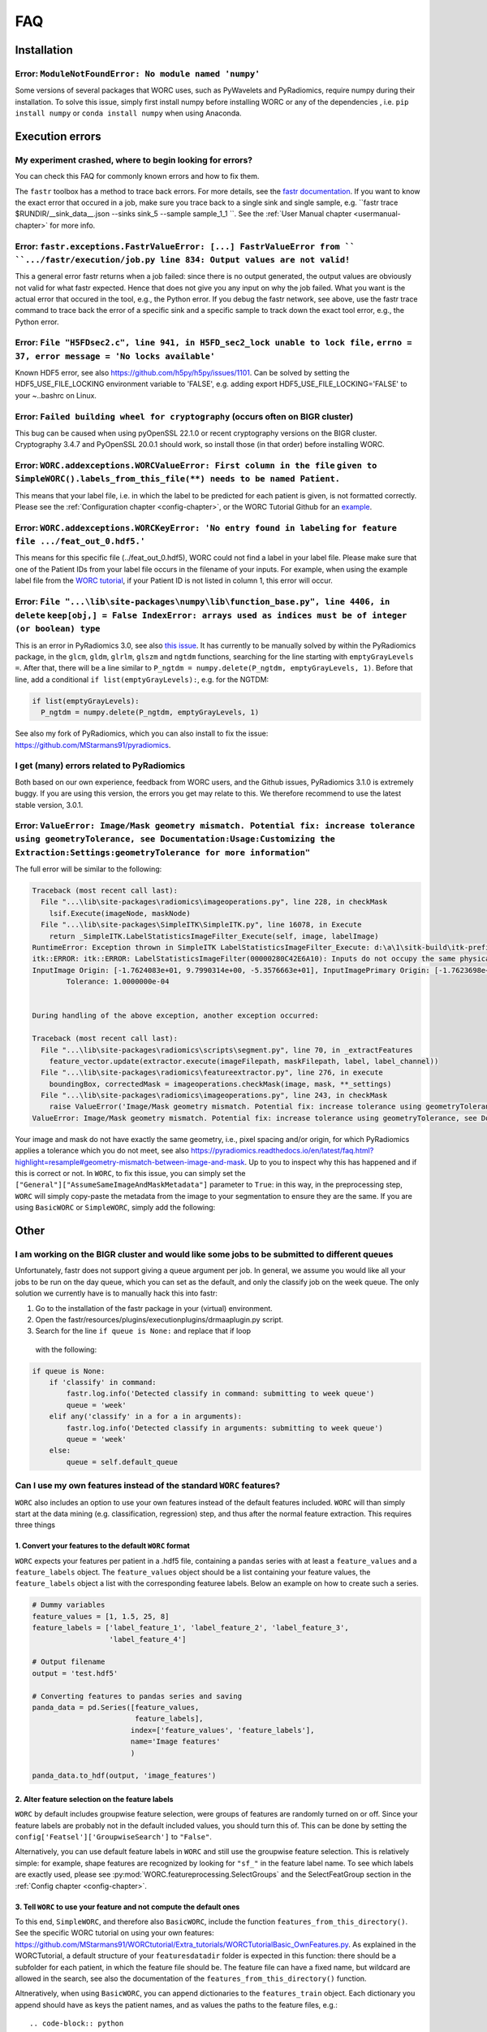 .. _faq-chapter:

FAQ
=======================

Installation
-------------

Error: ``ModuleNotFoundError: No module named 'numpy'``
^^^^^^^^^^^^^^^^^^^^^^^^^^^^^^^^^^^^^^^^^^^^^^^^^^^^^^^^^^^^^^^^^^^^^^^^^^^^^^^
Some versions of several packages that WORC uses, such as PyWavelets and
PyRadiomics, require numpy during their installation. To solve this issue,
simply first install numpy before installing WORC or any of the dependencies
, i.e. ``pip install numpy`` or ``conda install numpy`` when using Anaconda.

Execution errors
----------------

My experiment crashed, where to begin looking for errors?
^^^^^^^^^^^^^^^^^^^^^^^^^^^^^^^^^^^^^^^^^^^^^^^^^^^^^^^^^^^
You can check this FAQ for commonly known errors and how to fix them.

The ``fastr`` toolbox has a method to trace back errors. For more details,
see the `fastr documentation <https://fastr.readthedocs.io/en/stable/static/user_manual.html#debugging-a-network-run-with-errors>`_.
If you want to know the exact error that occured in a job, make sure you trace back to a single sink and single sample,
e.g. ``fastr trace $RUNDIR/__sink_data__.json --sinks sink_5 --sample sample_1_1 ``. See the :ref:`User Manual chapter <usermanual-chapter>`
for more info.

Error: ``fastr.exceptions.FastrValueError: [...] FastrValueError from `` ``.../fastr/execution/job.py line 834: Output values are not valid!``
^^^^^^^^^^^^^^^^^^^^^^^^^^^^^^^^^^^^^^^^^^^^^^^^^^^^^^^^^^^^^^^^^^^^^^^^^^^^^^^^^^^^^^^^^^^^^^^^^^^^^^^^^^^^^^^^^^^^^^^^^^^^^^^^^^^^^^^^^^^^^^^^
This a general error fastr returns when a job failed: since there is no output generated, the output values are obviously not valid for 
what fastr expected. Hence that does not give you any input on why the job failed. What you want is the actual error that occured in the tool,
e.g., the Python error. If you debug the fastr network, see above, use the fastr trace command to trace back the error
of a specific sink and a specific sample to track down the exact tool error, e.g., the Python error.

Error: ``File "H5FDsec2.c", line 941, in H5FD_sec2_lock unable to lock file,`` ``errno = 37, error message = 'No locks available'``
^^^^^^^^^^^^^^^^^^^^^^^^^^^^^^^^^^^^^^^^^^^^^^^^^^^^^^^^^^^^^^^^^^^^^^^^^^^^^^^^^^^^^^^^^^^^^^^^^^^^^^^^^^^^^^^^^^^^^^^^^^^^^^^^^^^^^
Known HDF5 error, see also https://github.com/h5py/h5py/issues/1101.
Can be solved by setting the HDF5_USE_FILE_LOCKING environment variable to 'FALSE',
e.g. adding export HDF5_USE_FILE_LOCKING='FALSE' to your ~..bashrc on Linux.

Error: ``Failed building wheel for cryptography`` (occurs often on BIGR cluster)
^^^^^^^^^^^^^^^^^^^^^^^^^^^^^^^^^^^^^^^^^^^^^^^^^^^^^^^^^^^^^^^^^^^^^^^^^^^^^^^^^^
This bug can be caused when using pyOpenSSL 22.1.0 or recent cryptography versions on the BIGR cluster.
Cryptography 3.4.7 and PyOpenSSL 20.0.1 should work, so install those (in that order) before installing WORC.

Error: ``WORC.addexceptions.WORCValueError: First column in the file`` ``given to SimpleWORC().labels_from_this_file(**) needs to be named Patient.``
^^^^^^^^^^^^^^^^^^^^^^^^^^^^^^^^^^^^^^^^^^^^^^^^^^^^^^^^^^^^^^^^^^^^^^^^^^^^^^^^^^^^^^^^^^^^^^^^^^^^^^^^^^^^^^^^^^^^^^^^^^^^^^^^^^^^^^^^^^^^^^^^^^^^^^
This means that your label file, i.e. in which the label to be predicted for
each patient is given, is not formatted correctly. Please see the
:ref:`Configuration chapter <config-chapter>`, or the WORC Tutorial Github
for an `example <https://github.com/MStarmans91/WORCTutorial/blob/master/Data/Examplefiles/pinfo_HN.csv/>`_.

Error: ``WORC.addexceptions.WORCKeyError: 'No entry found in labeling`` ``for feature file .../feat_out_0.hdf5.'``
^^^^^^^^^^^^^^^^^^^^^^^^^^^^^^^^^^^^^^^^^^^^^^^^^^^^^^^^^^^^^^^^^^^^^^^^^^^^^^^^^^^^^^^^^^^^^^^^^^^^^^^^^^^^^^^^^^^^^
This means for this specific file (../feat_out_0.hdf5), WORC could not
find a label in your label file. Please make sure that one of the Patient IDs
from your label file occurs in the filename of your inputs. For example,
when using the example label file from the `WORC tutorial <https://github.com/MStarmans91/WORCTutorial/blob/master/Data/Examplefiles/pinfo_HN.csv/>`_,
if your Patient ID is not listed in column 1, this error will occur.

Error: ``File "...\lib\site-packages\numpy\lib\function_base.py", line 4406, in delete`` ``keep[obj,] = False IndexError: arrays used as indices must be of integer (or boolean) type``
^^^^^^^^^^^^^^^^^^^^^^^^^^^^^^^^^^^^^^^^^^^^^^^^^^^^^^^^^^^^^^^^^^^^^^^^^^^^^^^^^^^^^^^^^^^^^^^^^^^^^^^^^^^^^^^^^^^^^^^^^^^^^^^^^^^^^^^^^^^^^^^^^^^^^^^^^^^^^^^^^^^^^^^^^^^^^^^^^^^^^^^^^^^^
This is an error in PyRadiomics 3.0, see also
`this issue <https://github.com/Radiomics/pyradiomics/issues/592/>`_. It has
currently to be manually solved by within the PyRadiomics package, in the
``glcm``, ``gldm``, ``glrlm``, ``glszm`` and ``ngtdm`` functions,
searching for the line starting with ``emptyGrayLevels =``. After that,
there will be a line similar to ``P_ngtdm = numpy.delete(P_ngtdm, emptyGrayLevels, 1)``.
Before that line, add a conditional ``if list(emptyGrayLevels):``, e.g.
for the NGTDM:

.. code-block:: python

  if list(emptyGrayLevels):
    P_ngtdm = numpy.delete(P_ngtdm, emptyGrayLevels, 1)

See also my fork of PyRadiomics, which you can also install to fix the issue:
https://github.com/MStarmans91/pyradiomics.

I get (many) errors related to PyRadiomics
^^^^^^^^^^^^^^^^^^^^^^^^^^^^^^^^^^^^^^^^^^^^^^^^^^^^^^^^^^^^^^^^^^^^^^^^^^^^^^^^^^^^^^^^^^^^^^^^^^^^^^^^^^^^^^^^^^^^^^^^^^^^^^^^^^^^^^^^^^^^^^^^^^^^^^^^^^^^^^^^^^^^^^^^^^^^^^^^^^^^^^^^^^^^
Both based on our own experience, feedback from WORC users, and the Github issues, PyRadiomics 3.1.0 is extremely buggy.
If you are using this version, the errors you get may relate to this. We therefore recommend to use the latest
stable version, 3.0.1.

Error: ``ValueError: Image/Mask geometry mismatch. Potential fix: increase tolerance using geometryTolerance, see Documentation:Usage:Customizing the Extraction:Settings:geometryTolerance for more information"``
^^^^^^^^^^^^^^^^^^^^^^^^^^^^^^^^^^^^^^^^^^^^^^^^^^^^^^^^^^^^^^^^^^^^^^^^^^^^^^^^^^^^^^^^^^^^^^^^^^^^^^^^^^^^^^^^^^^^^^^^^^^^^^^^^^^^^^^^^^^^^^^^^^^^^^^^^^^^^^^^^^^^^^^^^^^^^^^^^^^^^^^^^^^^^^^^^^^^^^^^^^^^^^^^^^^^^^
The full error will be similar to the following:

.. code-block:: python

  Traceback (most recent call last):
    File "...\lib\site-packages\radiomics\imageoperations.py", line 228, in checkMask
      lsif.Execute(imageNode, maskNode)
    File "...\lib\site-packages\SimpleITK\SimpleITK.py", line 16078, in Execute
      return _SimpleITK.LabelStatisticsImageFilter_Execute(self, image, labelImage)
  RuntimeError: Exception thrown in SimpleITK LabelStatisticsImageFilter_Execute: d:\a\1\sitk-build\itk-prefix\include\itk-5.1\itkImageSink.hxx:242:
  itk::ERROR: itk::ERROR: LabelStatisticsImageFilter(00000280C42E6A10): Inputs do not occupy the same physical space!
  InputImage Origin: [-1.7624083e+01, 9.7990314e+00, -5.3576663e+01], InputImagePrimary Origin: [-1.7623698e+01, 9.7988536e+00, -5.3576664e+01]
          Tolerance: 1.0000000e-04


  During handling of the above exception, another exception occurred:

  Traceback (most recent call last):
    File "...\lib\site-packages\radiomics\scripts\segment.py", line 70, in _extractFeatures
      feature_vector.update(extractor.execute(imageFilepath, maskFilepath, label, label_channel))
    File "...\lib\site-packages\radiomics\featureextractor.py", line 276, in execute
      boundingBox, correctedMask = imageoperations.checkMask(image, mask, **_settings)
    File "...\lib\site-packages\radiomics\imageoperations.py", line 243, in checkMask
      raise ValueError('Image/Mask geometry mismatch. Potential fix: increase tolerance using geometryTolerance, '
  ValueError: Image/Mask geometry mismatch. Potential fix: increase tolerance using geometryTolerance, see Documentation:Usage:Customizing the Extraction:Settings:geometryTolerance for more information

Your image and mask do not have exactly the same geometry, i.e., pixel spacing and/or origin, for which PyRadiomics applies a tolerance
which you do not meet, see also https://pyradiomics.readthedocs.io/en/latest/faq.html?highlight=resample#geometry-mismatch-between-image-and-mask.
Up to you to inspect why this has happened and if this is correct or not. In ``WORC``, to fix this issue, you can simply set the
``["General"]["AssumeSameImageAndMaskMetadata"]`` parameter to ``True``: in this way, in the preprocessing step, ``WORC`` will simply
copy-paste the metadata from the image to your segmentation to ensure they are the same. If you are using ``BasicWORC`` or ``SimpleWORC``,
simply add the following:

.. code-block:: python
    overrides = {
        'Classification': {
            'classifiers': 'SVM',
          },
      }
    experiment.add_config_overrides(overrides)

Other
-----

I am working on the BIGR cluster and would like some jobs to be submitted to different queues
^^^^^^^^^^^^^^^^^^^^^^^^^^^^^^^^^^^^^^^^^^^^^^^^^^^^^^^^^^^^^^^^^^^^^^^^^^^^^^^^^^^^^^^^^^^^^
Unfortunately, fastr does not support giving a queue argument per job. In
general, we assume you would like all your jobs to be run on the day queue,
which you can set as the default, and only the classify job on the week queue.
The only solution we currently have is to manually hack this into fastr:

1. Go to the installation of the fastr package in your (virtual) environment.
2. Open the fastr/resources/plugins/executionplugins/drmaaplugin.py script.
3. Search for the line ``if queue is None:`` and replace that if loop
  with the following:

.. code-block:: python

  if queue is None:
      if 'classify' in command:
          fastr.log.info('Detected classify in command: submitting to week queue')
          queue = 'week'
      elif any('classify' in a for a in arguments):
          fastr.log.info('Detected classify in arguments: submitting to week queue')
          queue = 'week'
      else:
          queue = self.default_queue

Can I use my own features instead of the standard ``WORC`` features?
^^^^^^^^^^^^^^^^^^^^^^^^^^^^^^^^^^^^^^^^^^^^^^^^^^^^^^^^^^^^^^^^^^^^^
``WORC`` also includes an option to use your own features instead of the default
features included. ``WORC`` will than simply start at the data mining
(e.g. classification, regression) step, and thus after the normal
feature extraction. This requires three things


1. Convert your features to the default ``WORC`` format
"""""""""""""""""""""""""""""""""""""""""""""""""""""""""
``WORC`` expects your features per patient in a .hdf5 file, containing a ``pandas`` series
with at least a ``feature_values`` and a ``feature_labels`` object. The
``feature_values`` object should be a list containing your feature values,
the ``feature_labels`` object a list with the corresponding featuree labels.
Below an example on how to create such a series.

.. code-block:: python

  # Dummy variables
  feature_values = [1, 1.5, 25, 8]
  feature_labels = ['label_feature_1', 'label_feature_2', 'label_feature_3',
                    'label_feature_4']

  # Output filename
  output = 'test.hdf5'

  # Converting features to pandas series and saving
  panda_data = pd.Series([feature_values,
                          feature_labels],
                         index=['feature_values', 'feature_labels'],
                         name='Image features'
                         )

  panda_data.to_hdf(output, 'image_features')

2. Alter feature selection on the feature labels
"""""""""""""""""""""""""""""""""""""""""""""""""""
``WORC`` by default includes groupwise feature selection, were groups of
features are randomly turned on or off. Since your feature labels are probably
not in the default included values, you should turn this of. This can be done
by setting the ``config['Featsel']['GroupwiseSearch']`` to ``"False"``.

Alternatively, you can use default feature labels in ``WORC`` and still use
the groupwise feature selection. This is relatively simple: for example,
shape features are recognized by looking for ``"sf_"`` in the feature label
name. To see which labels are exactly used, please see
:py:mod:`WORC.featureprocessing.SelectGroups` and the SelectFeatGroup section in the
:ref:`Config chapter <config-chapter>`.

3. Tell ``WORC`` to use your feature and not compute the default ones
"""""""""""""""""""""""""""""""""""""""""""""""""""""""""""""""""""""
To this end, ``SimpleWORC``, and therefore also ``BasicWORC``, include the
function ``features_from_this_directory()``. See the specific WORC tutorial
on using your own features: https://github.com/MStarmans91/WORCtutorial/Extra_tutorials/WORCTutorialBasic_OwnFeatures.py.  As explained in the WORCTutorial,
a default structure of your ``featuresdatadir`` folder is expected in this
function: there should be a subfolder for each patient, in which the feature
file should be. The feature file can have a fixed name, but wildcard are
allowed in the search, see also the documentation of the ``features_from_this_directory()``
function.

Altneratively, when using ``BasicWORC``, you can append dictionaries to the
``features_train`` object. Each dictionary you append should have as keys
the patient names, and as values the paths to the feature files, e.g.:: 

.. code-block:: python

   feature_dict = {'Patient1': '/path/to/featurespatient1.hdf5', 'Patient2': '/path/to/someotherrandandomfolderwith/featurespatient2.hdf5'}


How to change the temporary and output folders?
^^^^^^^^^^^^^^^^^^^^^^^^^^^^^^^^^^^^^^^^^^^^^^^^^^^^^^^^^^^^^^^^^^^^^
``WORC`` makes use of the ``fastr`` workflow engine to manage and execute
the experiment, and thus also to manage and produce the output. These folders
can be configured in the ``fastr`` config (https://fastr.readthedocs.io/en/stable/static/file_description.html#config-file).
The ``fastr`` config files can be found in a hidden folder .fastr in your home folder.
``WORC`` adds an additional config file to the config.d folder of ``fastr``:
https://github.com/MStarmans91/WORC/blob/master/WORC/fastrconfig/WORC_config.py.

The two mounts that determine the temporary and output folders and thus which
you have to change are:
- Temporary output: ``mounts['tmp']`` in the ~/.fastr/config.py file
- Final output: ``mounts['output']`` in the ~/.fastr/config.d/WORC_config.py file

How can I get the performance on the validation dataset?
^^^^^^^^^^^^^^^^^^^^^^^^^^^^^^^^^^^^^^^^^^^^^^^^^^^^^^^^^
The performance of the top 1 workflow is stored in the fitted estimators in the estimator_all_0.hdf5 file:

.. code-block:: python

      data = pd.read_hdf("estimator_all_0.hdf5")
      data = data[list(data.keys())[0]]

      validation_performance = list()
      # Iterate over all train-test cross validations
      for clf in data.classifiers:
          validation_performance.append(clf.best_score_)


My jobs on the BIGR cluster get cancelled due to memory errors
^^^^^^^^^^^^^^^^^^^^^^^^^^^^^^^^^^^^^^^^^^^^^^^^^^^^^^^^^^^^^^^
You can adjust the memory for various jobs through changing the values in the ``WORC.fastr_memory_parameters`` dictionary 
(accesible in ``SimpleWORC`` and ``BasicWORC`` through ``_worc.fastr_memory_parameters``.) The fit_and_score job
memory can be adjusted through the WORC HyperOptimization config, see :ref:`Configuration chapter <config-chapter>`.

Why are you still only supporting Python 3.6, 3.7 and 3.8?
^^^^^^^^^^^^^^^^^^^^^^^^^^^^^^^^^^^^^^^^^^^^^^^^^^^^^^^^^^^^
Primarily because our dependency on PyRadiomics.
We would love to change this in the future.
We have already build MVPs using Python 3.11 for our own feature computation
toolbox PREDICT (https://github.com/Svdvoort/PREDICTFastr/tree/py311) and for
WORC (https://github.com/MStarmans91/WORC/tree/newpython). These run, including
actually using PyRadiomics, but have not been thorougly tested on the resulting performance.
